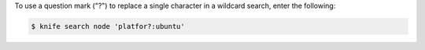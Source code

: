 .. This is an included how-to. 

To use a question mark ("?") to replace a single character in a wildcard search, enter the following:

.. code-block:: bash

   $ knife search node 'platfor?:ubuntu'
